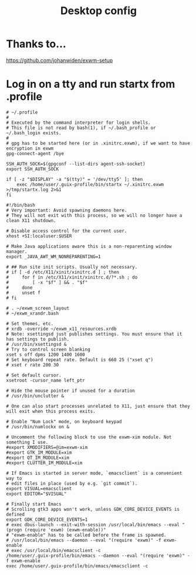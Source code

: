 #+TITLE: Desktop config

#+PROPERTY: header-args            :noweb no-export :comments both :results silent :mkdirp no 
#+PROPERTY: header-args:emacs-lisp :tangle ~/.emacs.d/init.el 

* Thanks to...
https://github.com/johanwiden/exwm-setup

* Log in on a tty and run startx from .profile
#+begin_src shell :tangle ~/.profile
  # ~/.profile
  #
  # Executed by the command interpreter for login shells.
  # This file is not read by bash(1), if ~/.bash_profile or ~/.bash_login exists.
  #
  # gpg has to be started here (or in .xinitrc.exwm), if we want to have encryption in exwm
  gpg-connect-agent /bye

  SSH_AUTH_SOCK=$(gpgconf --list-dirs agent-ssh-socket)
  export SSH_AUTH_SOCK

  if [ -z "$DISPLAY" -a "$(tty)" = '/dev/tty5' ]; then
      exec /home/user/.guix-profile/bin/startx ~/.xinitrc.exwm >/tmp/startx.log 2>&1
  fi
#+end_src

#+begin_src shell :tangle ~/.xinitrc.exwm
  #!/bin/bash
  # Very important: Avoid spawning daemons here.
  # They will not exit with this process, so we will no longer have a clean X11 shutdown.

  # Disable access control for the current user.
  xhost +SI:localuser:$USER

  # Make Java applications aware this is a non-reparenting window manager.
  export _JAVA_AWT_WM_NONREPARENTING=1

  # ## Run site init scripts. Usually not necessary.
  # if [ -d /etc/X11/xinit/xinitrc.d ] ; then
  #     for f in /etc/X11/xinit/xinitrc.d/?*.sh ; do
  #         [ -x "$f" ] && . "$f"
  #     done
  #     unset f
  # fi

  # . ~/exwm_screen_layout
  # ~/exwm_xrandr.bash

  # Set themes, etc.
  # xrdb -override ~/exwm_x11_resources.xrdb
  # Note: xsettingsd just publishes settings. You must ensure that it has settings to publish.
  # /usr/bin/xsettingsd &
  # Try to control screen blanking
  xset s off dpms 1200 1400 1600
  # Set keyboard repeat rate. Default is 660 25 ("xset q")
  # xset r rate 200 30

  # Set default cursor.
  xsetroot -cursor_name left_ptr

  # Hide the mouse pointer if unused for a duration
  # /usr/bin/unclutter &

  # One can also start processes unrelated to X11, just ensure that they will exit when this process exits.

  # Enable "Num Lock" mode, on keyboard keypad
  # /usr/bin/numlockx on &

  # Uncomment the following block to use the exwm-xim module. Not something I use.
  #export XMODIFIERS=@im=exwm-xim
  #export GTK_IM_MODULE=xim
  #export QT_IM_MODULE=xim
  #export CLUTTER_IM_MODULE=xim

  # If Emacs is started in server mode, `emacsclient` is a convenient way to
  # edit files in place (used by e.g. `git commit`).
  export VISUAL=emacsclient
  export EDITOR="$VISUAL"

  # Finally start Emacs
  # Scrolling gtk3 apps won't work, unless GDK_CORE_DEVICE_EVENTS is defined
  export GDK_CORE_DEVICE_EVENTS=1
  # exec dbus-launch --exit-with-session /usr/local/bin/emacs --eval "(progn (require 'exwm) (exwm-enable))"
  # "exwm-enable" has to be called before the frame is spawned.
  # /usr/local/bin/emacs --daemon --eval "(require 'exwm)" -f exwm-enable
  # exec /usr/local/bin/emacsclient -c
  /home/user/.guix-profile/bin/emacs --daemon --eval "(require 'exwm)" -f exwm-enable
  exec /home/user/.guix-profile/bin/emacs/emacsclient -c
#+end_src
